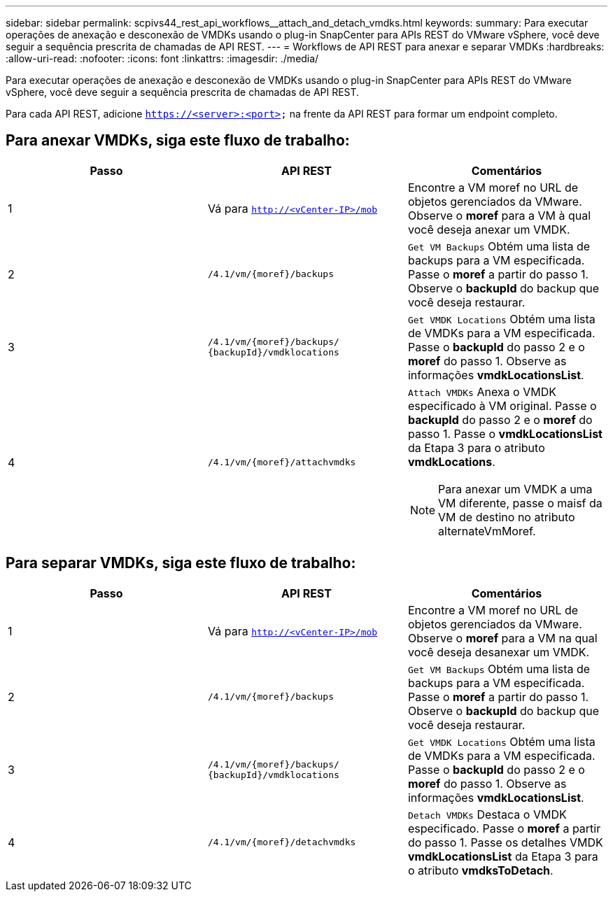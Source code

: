 ---
sidebar: sidebar 
permalink: scpivs44_rest_api_workflows__attach_and_detach_vmdks.html 
keywords:  
summary: Para executar operações de anexação e desconexão de VMDKs usando o plug-in SnapCenter para APIs REST do VMware vSphere, você deve seguir a sequência prescrita de chamadas de API REST. 
---
= Workflows de API REST para anexar e separar VMDKs
:hardbreaks:
:allow-uri-read: 
:nofooter: 
:icons: font
:linkattrs: 
:imagesdir: ./media/


[role="lead"]
Para executar operações de anexação e desconexão de VMDKs usando o plug-in SnapCenter para APIs REST do VMware vSphere, você deve seguir a sequência prescrita de chamadas de API REST.

Para cada API REST, adicione `https://<server>:<port>` na frente da API REST para formar um endpoint completo.



== Para anexar VMDKs, siga este fluxo de trabalho:

|===
| Passo | API REST | Comentários 


| 1 | Vá para `http://<vCenter-IP>/mob` | Encontre a VM moref no URL de objetos gerenciados da VMware. Observe o *moref* para a VM à qual você deseja anexar um VMDK. 


| 2 | `/4.1/vm/{moref}/backups` | `Get VM Backups` Obtém uma lista de backups para a VM especificada. Passe o *moref* a partir do passo 1. Observe o *backupId* do backup que você deseja restaurar. 


| 3 | `/4.1/vm/{moref}/backups/
{backupId}/vmdklocations` | `Get VMDK Locations` Obtém uma lista de VMDKs para a VM especificada. Passe o *backupId* do passo 2 e o *moref* do passo 1. Observe as informações *vmdkLocationsList*. 


| 4 | `/4.1/vm/{moref}/attachvmdks`  a| 
`Attach VMDKs` Anexa o VMDK especificado à VM original. Passe o *backupId* do passo 2 e o *moref* do passo 1. Passe o *vmdkLocationsList* da Etapa 3 para o atributo *vmdkLocations*.


NOTE: Para anexar um VMDK a uma VM diferente, passe o maisf da VM de destino no atributo alternateVmMoref.

|===


== Para separar VMDKs, siga este fluxo de trabalho:

|===
| Passo | API REST | Comentários 


| 1 | Vá para `http://<vCenter-IP>/mob` | Encontre a VM moref no URL de objetos gerenciados da VMware. Observe o *moref* para a VM na qual você deseja desanexar um VMDK. 


| 2 | `/4.1/vm/{moref}/backups` | `Get VM Backups` Obtém uma lista de backups para a VM especificada. Passe o *moref* a partir do passo 1. Observe o *backupId* do backup que você deseja restaurar. 


| 3 | `/4.1/vm/{moref}/backups/
{backupId}/vmdklocations` | `Get VMDK Locations` Obtém uma lista de VMDKs para a VM especificada. Passe o *backupId* do passo 2 e o *moref* do passo 1. Observe as informações *vmdkLocationsList*. 


| 4 | `/4.1/vm/{moref}/detachvmdks` | `Detach VMDKs` Destaca o VMDK especificado. Passe o *moref* a partir do passo 1. Passe os detalhes VMDK *vmdkLocationsList* da Etapa 3 para o atributo *vmdksToDetach*. 
|===